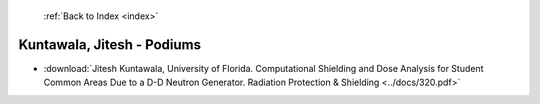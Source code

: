 :ref:`Back to Index <index>`

Kuntawala, Jitesh - Podiums
---------------------------

* :download:`Jitesh Kuntawala, University of Florida. Computational Shielding and Dose Analysis for Student Common Areas Due to a D-D Neutron Generator. Radiation Protection & Shielding <../docs/320.pdf>`
